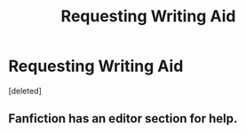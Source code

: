 #+TITLE: Requesting Writing Aid

* Requesting Writing Aid
:PROPERTIES:
:Score: 0
:DateUnix: 1576589391.0
:DateShort: 2019-Dec-17
:FlairText: Request
:END:
[deleted]


** Fanfiction has an editor section for help.
:PROPERTIES:
:Author: drsmilegood
:Score: 1
:DateUnix: 1576594007.0
:DateShort: 2019-Dec-17
:END:
